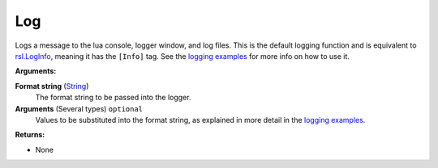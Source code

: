 
Log
********************************************************
Logs a message to the lua console, logger window, and log files. This is the default logging function and is equivalent to `rsl.LogInfo`_, meaning it has the ``[Info]`` tag. See the `logging examples`_ for more info on how to use it.

**Arguments:**

**Format string** (`String`_) 
    The format string to be passed into the logger.

**Arguments** (Several types) ``optional`` 
    Values to be substituted into the format string, as explained in more detail in the `logging examples`_.

**Returns:**

- None

.. _`logging examples`: ../../../Examples/Logging.html
.. _`rsl.LogInfo`: ./LogInfo.html
.. _`String`: ../Types/PrimitiveTypes.html